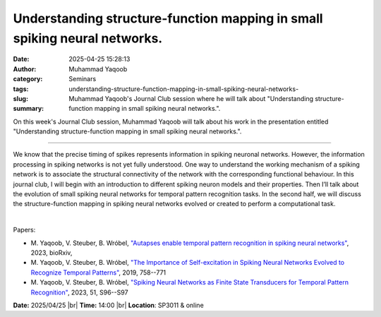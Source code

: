 Understanding structure-function mapping in small spiking neural networks.
###########################################################################
:date: 2025-04-25 15:28:13
:author: Muhammad Yaqoob
:category: Seminars
:tags: 
:slug: understanding-structure-function-mapping-in-small-spiking-neural-networks-
:summary: Muhammad Yaqoob's Journal Club session where he will talk about "Understanding structure-function mapping in small spiking neural networks.".

On this week's Journal Club session, Muhammad Yaqoob will talk about his work in the presentation entitled "Understanding structure-function mapping in small spiking neural networks.".

------------

We know that the precise timing of spikes represents information in spiking neuronal
networks. However, the information processing in spiking networks is not yet fully
understood. One way to understand the working mechanism of a spiking network is to
associate the structural connectivity of the network with the corresponding functional
behaviour. In this journal club, I will begin with an introduction to different spiking
neuron models and their properties. Then I’ll talk about the evolution of small spiking
neural networks for temporal pattern recognition tasks. In the second half, we will
discuss the structure-function mapping in spiking neural networks evolved or created to
perform a computational task.

|

Papers:

- M. Yaqoob, V. Steuber, B. Wróbel, `"Autapses enable temporal pattern recognition in spiking neural networks"
  <https://doi.org/10.1101/2023.11.16.567361>`__, 2023, bioRxiv, 
- M. Yaqoob, V. Steuber, B. Wróbel, `"The Importance of Self-excitation in Spiking Neural Networks Evolved to Recognize Temporal Patterns"
  <https://doi.org/10.1007/978-3-030-30487-4_59>`__, 2019, 758--771
- M. Yaqoob, V. Steuber, B. Wróbel, `"Spiking Neural Networks as Finite State Transducers for Temporal Pattern Recognition"
  <https://doi.org/10.1007/s10827-022-00841-9>`__, 2023, 51, S96--S97


**Date:**  2025/04/25 |br|
**Time:** 14:00 |br|
**Location**: SP3011 & online

.. |br| raw:: html

	<br />
